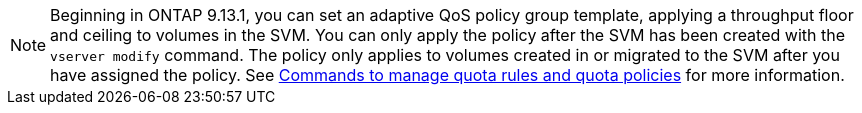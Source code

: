 [NOTE]
Beginning in ONTAP 9.13.1, you can set an adaptive QoS policy group template, applying a throughput floor and ceiling to volumes in the SVM. You can only apply the policy after the SVM has been created with the `vserver modify` command. The policy only applies to volumes created in or migrated to the SVM after you have assigned the policy. See xref:../volumes/commands-manage-quota-rules-policies-reference.html[Commands to manage quota rules and quota policies] for more information.

// 27 march 2023, ontapdoc-780

// networking/create_svms.adoc
// smb-config/create-svms-data-access-task.adoc
// nfs-config/create-svms-data-access-task.adoc